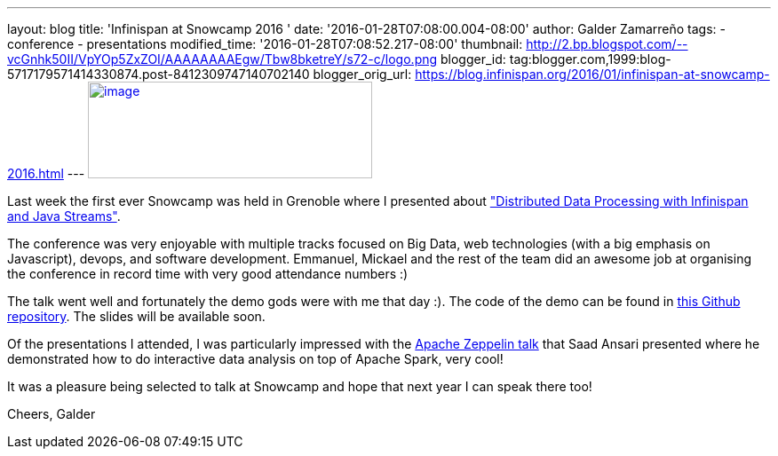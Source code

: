 ---
layout: blog
title: 'Infinispan at Snowcamp 2016 '
date: '2016-01-28T07:08:00.004-08:00'
author: Galder Zamarreño
tags:
- conference
- presentations
modified_time: '2016-01-28T07:08:52.217-08:00'
thumbnail: http://2.bp.blogspot.com/--vcGnhk50II/VpYOp5ZxZOI/AAAAAAAAEgw/Tbw8bketreY/s72-c/logo.png
blogger_id: tag:blogger.com,1999:blog-5717179571414330874.post-8412309747140702140
blogger_orig_url: https://blog.infinispan.org/2016/01/infinispan-at-snowcamp-2016.html
---
http://2.bp.blogspot.com/--vcGnhk50II/VpYOp5ZxZOI/AAAAAAAAEgw/Tbw8bketreY/s1600/logo.png[image:http://2.bp.blogspot.com/--vcGnhk50II/VpYOp5ZxZOI/AAAAAAAAEgw/Tbw8bketreY/s320/logo.png[image,width=320,height=109]]



Last week the first ever Snowcamp was held in Grenoble where I presented
about
https://snowcamp2016.sched.org/event/5meE/distributed-data-processing-with-infinispan-and-java-streams["Distributed
Data Processing with Infinispan and Java Streams"].

The conference was very enjoyable with multiple tracks focused on Big
Data, web technologies (with a big emphasis on Javascript), devops, and
software development. Emmanuel, Mickael and the rest of the team did an
awesome job at organising the conference in record time with very good
attendance numbers :)

The talk went well and fortunately the demo gods were with me that day
:). The code of the demo can be found in
https://github.com/galderz/distributed-streams[this Github repository].
The slides will be available soon.

Of the presentations I attended, I was particularly impressed with the
https://snowcamp2016.sched.org/event/5nBW/introduction-a-apache-zeppelin[Apache
Zeppelin talk] that Saad Ansari presented where he demonstrated how to
do interactive data analysis on top of Apache Spark, very cool!

It was a pleasure being selected to talk at Snowcamp and hope that next
year I can speak there too!

Cheers,
Galder




